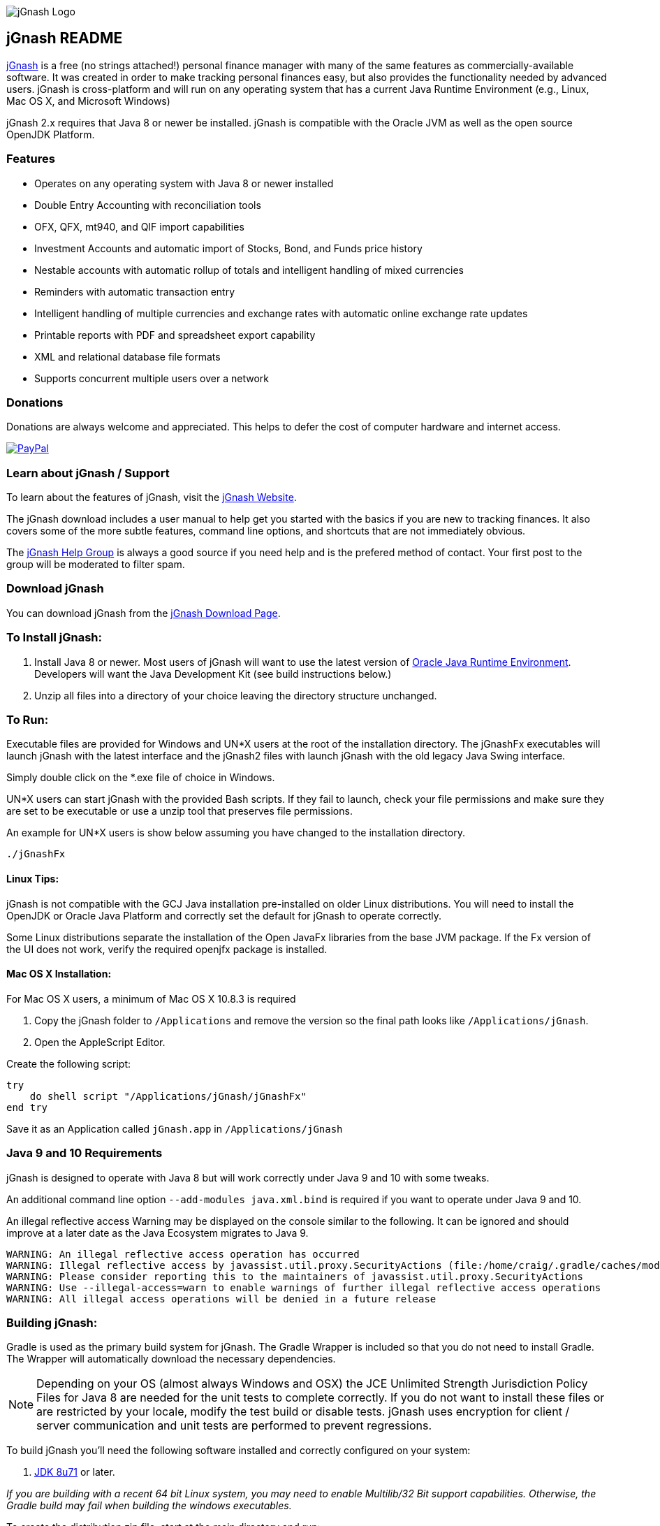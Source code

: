 image:https://jgnash.github.io/img/jgnash-logo.png[jGnash Logo]

== jGnash README

https://sourceforge.net/projects/jgnash/[jGnash] is a free (no strings attached!) personal finance manager with many
of the same features as commercially-available software. It was created in order to make tracking personal finances
easy, but also provides the functionality needed by advanced users. jGnash is cross-platform and will run on
any operating system that has a current Java Runtime Environment (e.g., Linux, Mac OS X, and Microsoft Windows)

jGnash 2.x requires that Java 8 or newer be installed.
jGnash is compatible with the Oracle JVM as well as the open source OpenJDK Platform.

=== Features

- Operates on any operating system with Java 8 or newer installed
- Double Entry Accounting with reconciliation tools
- OFX, QFX, mt940, and QIF import capabilities
- Investment Accounts and automatic import of Stocks, Bond, and Funds price history
- Nestable accounts with automatic rollup of totals and intelligent handling of mixed currencies
- Reminders with automatic transaction entry
- Intelligent handling of multiple currencies and exchange rates with automatic online exchange rate updates
- Printable reports with PDF and spreadsheet export capability
- XML and relational database file formats
- Supports concurrent multiple users over a network

=== Donations

Donations are always welcome and appreciated.  This helps to defer the cost of computer hardware and internet access.

https://www.paypal.com/cgi-bin/webscr?cmd=_s-xclick&hosted_button_id=TYN4QECUL5C44[image:https://img.shields.io/badge/Donate-PayPal-green.svg[PayPal]]

=== Learn about jGnash / Support

To learn about the features of jGnash, visit the https://sourceforge.net/projects/jgnash/[jGnash Website].

The jGnash download includes a user manual to help get you started with the basics if you are new to tracking finances.
It also covers some of the more subtle features, command line options, and shortcuts that are not immediately obvious.

The https://groups.google.com/forum/#!forum/jgnash-user[jGnash Help Group] is always a good source if you need help and
is the prefered method of contact.  Your first post to the group will be moderated to filter spam.

=== Download jGnash

You can download jGnash from the https://sourceforge.net/projects/jgnash/files/Active%20Stable%202.x/[jGnash Download Page].

=== To Install jGnash:

. Install Java 8 or newer.  Most users of jGnash will want to use the latest version of http://www.java.com/en/download/[Oracle Java Runtime Environment].
 Developers will want the Java Development Kit (see build instructions below.)
. Unzip all files into a directory of your choice leaving the directory structure unchanged.

=== To Run:

Executable files are provided for Windows and UN*X users at the root of the installation directory.
The jGnashFx executables will launch jGnash with the latest interface and the jGnash2 files with launch jGnash with
the old legacy Java Swing interface.

Simply double click on the *.exe file of choice in Windows.

UN*X users can start jGnash with the provided Bash scripts.  If they fail to launch, check your file permissions and
make sure they are set to be executable or use a unzip tool that preserves file permissions.

An example for UN*X users is show below assuming you have changed to the installation directory.

[source]
----
./jGnashFx
----

==== Linux Tips:

jGnash is not compatible with the GCJ Java installation pre-installed on older Linux distributions.
You will need to install the OpenJDK or Oracle Java Platform and correctly set the default for jGnash
to operate correctly.

Some Linux distributions separate the installation of the Open JavaFx libraries from the base JVM package.
If the Fx version of the UI does not work, verify the required openjfx package is installed.

==== Mac OS X Installation:

For Mac OS X users, a minimum of Mac OS X 10.8.3 is required

. Copy the jGnash folder to `/Applications` and remove the version so the final path looks like `/Applications/jGnash`.
. Open the AppleScript Editor.

Create the following script:

[source]
----
try
    do shell script "/Applications/jGnash/jGnashFx"
end try
----

Save it as an Application called `jGnash.app` in `/Applications/jGnash`

=== Java 9 and 10 Requirements
jGnash is designed to operate with Java 8 but will work correctly under Java 9 and 10 with some tweaks.

An additional command line option `--add-modules java.xml.bind` is required if you want to operate under Java 9 and 10.

An illegal reflective access Warning may be displayed on the console similar to the following.  It can be ignored and
should improve at a later date as the Java Ecosystem migrates to Java 9.

[source]
----
WARNING: An illegal reflective access operation has occurred
WARNING: Illegal reflective access by javassist.util.proxy.SecurityActions (file:/home/craig/.gradle/caches/modules-2/files-2.1/org.javassist/javassist/3.20.0-GA/a9cbcdfb7e9f86fbc74d3afae65f2248bfbf82a0/javassist-3.20.0-GA.jar) to method java.lang.ClassLoader.defineClass(java.lang.String,byte[],int,int,java.security.ProtectionDomain)
WARNING: Please consider reporting this to the maintainers of javassist.util.proxy.SecurityActions
WARNING: Use --illegal-access=warn to enable warnings of further illegal reflective access operations
WARNING: All illegal access operations will be denied in a future release
----

=== Building jGnash:

Gradle is used as the primary build system for jGnash.  The Gradle Wrapper is included so that you do not need to
install Gradle.  The Wrapper will automatically download the necessary dependencies.

[NOTE]
Depending on your OS (almost always Windows and OSX) the JCE Unlimited Strength Jurisdiction Policy Files for Java 8
are needed for the unit tests to complete correctly.  If you do not want to install these files or are
restricted by your locale, modify the test build or disable tests.  jGnash uses encryption for client / server
communication and unit tests are performed to prevent regressions.

To build jGnash you'll need the following software installed and correctly configured on your system:

. http://www.oracle.com/technetwork/java/javase/downloads/index.html[JDK 8u71] or later.

_If you are building with a recent 64 bit Linux system, you may need to enable Multilib/32 Bit support capabilities.
Otherwise, the Gradle build may fail when building the windows executables._

To create the distribution zip file, start at the main directory and run:

Building on Windows

[source]
----
gradlew clean distZip
----

Building on UN*X

[source]
----
./gradlew clean distZip
----

A distributable zip file will be produced at the root of the build directory called jGnash-_version_-bin.zip.

== jGnashFx Version

The distribution now contains a version of jGnash that utilizes JavaFX for the user interface. Long term this version
will replace the Java Swing based version that jGnash was first based on. The advantages of JavaFX over Swing are an
improved appearance with better utilization of the systems graphics hardware including Hi-DPI systems.

The core/engine of jGnash remains the same and is shared by both the Swing and JavaFx versions. This means stability
and protection of your valuable data remains the same. This also allows you to switch between versions without issue.

The advantages for jGnash is a smaller code base for the user interface, access to better components such as improved
table support, HTML pages, functional animations, modern controls, etc. Experienced jGnash users will notice
interface improvements. For example, try using the vertical and horizontal scroll wheels in a date picker and the
collapsible transaction forms.

=== Java 8 Requirements

https://jdk8.java.net/download.html[JDK 8u71] or later is required for the jGnashFx interface. The 8u71 release
fixed several JavaFX bugs and jGnashFx is dependent on several recent API changes.

=== Linux Users

Linux users may use the jGnashFx interface if you have the Oracle release of Java installed or if you are
using OpenJDK with OpenJFX 8u71 or later installed. OpenJFX 8u40 and u45 packages are generally available for most
mainstream distributions, but will not work.

=== OpenJFX

jGnashFx has been heavily tested against OpenJFX. There are no noticeable differences in performance or
stability with the Oracle release or OpenJDK with OpenJFX.

== Development Tools

The IDE used for the development of jGnash is:

image:https://github.com/jGnash/jgnash.github.io/blob/master/img/logo_IntelliJIDEA.png["IntelliJIDEA Logo", height=90, link="https://www.jetbrains.com/idea/"]

Travis-CI Build Status image:https://travis-ci.org/ccavanaugh/jgnash.svg?branch=master["Build Status", link="https://travis-ci.org/ccavanaugh/jgnash"]
